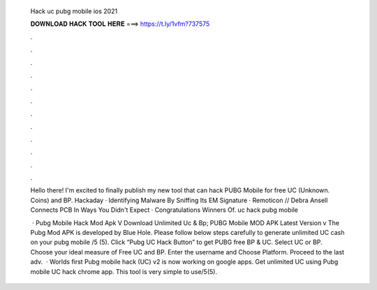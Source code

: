   Hack uc pubg mobile ios 2021
  
  
  
  𝐃𝐎𝐖𝐍𝐋𝐎𝐀𝐃 𝐇𝐀𝐂𝐊 𝐓𝐎𝐎𝐋 𝐇𝐄𝐑𝐄 ===> https://t.ly/1vfm?737575
  
  
  
  .
  
  
  
  .
  
  
  
  .
  
  
  
  .
  
  
  
  .
  
  
  
  .
  
  
  
  .
  
  
  
  .
  
  
  
  .
  
  
  
  .
  
  
  
  .
  
  
  
  .
  
  Hello there! I'm excited to finally publish my new tool that can hack PUBG Mobile for free UC (Unknown. Coins) and BP. Hackaday · Identifying Malware By Sniffing Its EM Signature · Remoticon // Debra Ansell Connects PCB In Ways You Didn't Expect · Congratulations Winners Of. uc hack pubg mobile 
  
   · Pubg Mobile Hack Mod Apk V Download Unlimited Uc & Bp; PUBG Mobile MOD APK Latest Version v The Pubg Mod APK is developed by Blue Hole. Please follow below steps carefully to generate unlimited UC cash on your pubg mobile /5 (5). Click “Pubg UC Hack Button” to get PUBG free BP & UC. Select UC or BP. Choose your ideal measure of Free UC and BP. Enter the username and Choose Platform. Proceed to the last adv.  · Worlds first Pubg mobile hack (UC) v2 is now working on google apps. Get unlimited UC using Pubg mobile UC hack chrome app. This tool is very simple to use/5(5).
